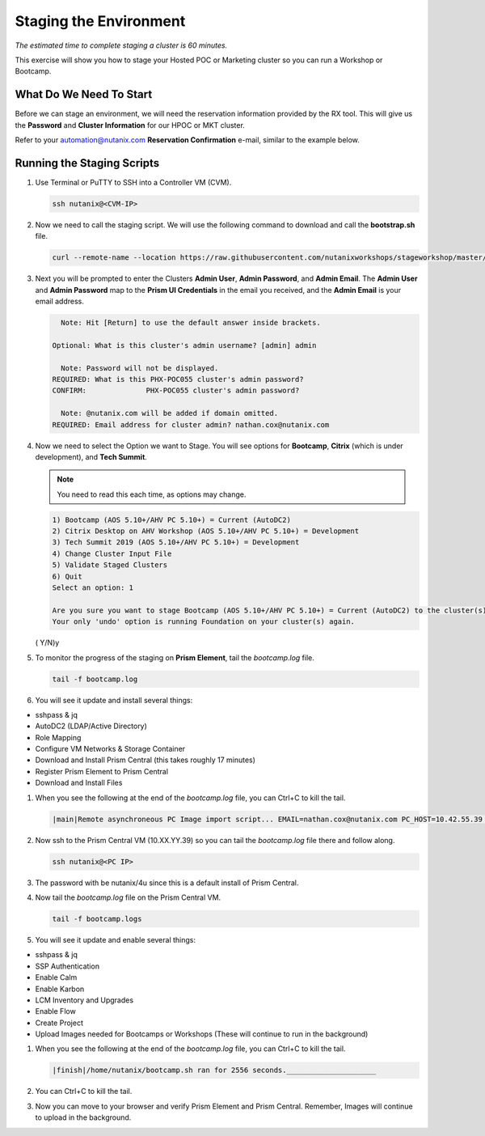 .. _stage_environment:

------------------------
Staging the Environment
------------------------

*The estimated time to complete staging a cluster is 60 minutes.*

This exercise will show you how to stage your Hosted POC or Marketing cluster so you can run a Workshop or Bootcamp.

What Do We Need To Start
++++++++++++++++++++++++

Before we can stage an environment, we will need the reservation information provided by the RX tool. This will give us the **Password** and **Cluster Information** for our HPOC or MKT cluster.

Refer to your automation@nutanix.com **Reservation Confirmation** e-mail, similar to the example below.

.. figure:: images/staging_01.png

Running the Staging Scripts
+++++++++++++++++++++++++++

#. Use Terminal or PuTTY to SSH into a Controller VM (CVM).

   .. code-block:: bash

    ssh nutanix@<CVM-IP>

#. Now we need to call the staging script. We will use the following command to download and call the **bootstrap.sh** file.

   .. code-block:: bash

    curl --remote-name --location https://raw.githubusercontent.com/nutanixworkshops/stageworkshop/master/bootstrap.sh && sh ${_##*/}

#. Next you will be prompted to enter the Clusters **Admin User**, **Admin Password**, and **Admin Email**. The **Admin User** and **Admin Password** map to the **Prism UI Credentials** in the email you received, and the **Admin Email** is your email address.

   .. code-block:: bash

          Note: Hit [Return] to use the default answer inside brackets.

        Optional: What is this cluster's admin username? [admin] admin

          Note: Password will not be displayed.
        REQUIRED: What is this PHX-POC055 cluster's admin password?
        CONFIRM:              PHX-POC055 cluster's admin password?

          Note: @nutanix.com will be added if domain omitted.
        REQUIRED: Email address for cluster admin? nathan.cox@nutanix.com

#. Now we need to select the Option we want to Stage. You will see options for **Bootcamp**, **Citrix** (which is under development), and **Tech Summit**.

   .. note::

    You need to read this each time, as options may change.

   .. code-block:: bash

    1) Bootcamp (AOS 5.10+/AHV PC 5.10+) = Current (AutoDC2)
    2) Citrix Desktop on AHV Workshop (AOS 5.10+/AHV PC 5.10+) = Development
    3) Tech Summit 2019 (AOS 5.10+/AHV PC 5.10+) = Development
    4) Change Cluster Input File
    5) Validate Staged Clusters
    6) Quit
    Select an option: 1

    Are you sure you want to stage Bootcamp (AOS 5.10+/AHV PC 5.10+) = Current (AutoDC2) to the cluster(s) provided?
    Your only 'undo' option is running Foundation on your cluster(s) again.
   ( Y/N)y

#. To monitor the progress of the staging on **Prism Element**, tail the *bootcamp.log* file.

   .. code-block:: bash

    tail -f bootcamp.log

#. You will see it update and install several things:

- sshpass & jq
- AutoDC2 (LDAP/Active Directory)
- Role Mapping
- Configure VM Networks & Storage Container
- Download and Install Prism Central (this takes roughly 17 minutes)
- Register Prism Element to Prism Central
- Download and Install Files

#. When you see the following at the end of the *bootcamp.log* file, you can Ctrl+C to kill the tail.

   .. code-block:: bash

    |main|Remote asynchroneous PC Image import script... EMAIL=nathan.cox@nutanix.com PC_HOST=10.42.55.39 PE_HOST=10.42.55.37 PE_PASSWORD=techX2019! PC_LAUNCH=bootcamp.sh PC_VERSION=5.10.2 nohup bash /home/nutanix/bootcamp.sh IMAGES

#. Now ssh to the Prism Central VM (10.XX.YY.39) so you can tail the *bootcamp.log* file there and follow along.

   .. code-block:: bash

    ssh nutanix@<PC IP>

#. The password with be nutanix/4u since this is a default install of Prism Central.

#. Now tail the *bootcamp.log* file on the Prism Central VM.

   .. code-block:: bash

    tail -f bootcamp.logs

#. You will see it update and enable several things:

- sshpass & jq
- SSP Authentication
- Enable Calm
- Enable Karbon
- LCM Inventory and Upgrades
- Enable Flow
- Create Project
- Upload Images needed for Bootcamps or Workshops (These will continue to run in the background)

#. When you see the following at the end of the *bootcamp.log* file, you can Ctrl+C to kill the tail.

   .. code-block:: bash

    |finish|/home/nutanix/bootcamp.sh ran for 2556 seconds._____________________

#. You can Ctrl+C to kill the tail.

#. Now you can move to your browser and verify Prism Element and Prism Central. Remember, Images will continue to upload in the background.
